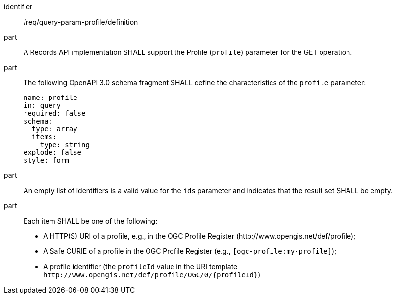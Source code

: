 [[req_query-param-profile_definition]]
[requirement]
====
[%metadata]
identifier:: /req/query-param-profile/definition
part:: A Records API implementation SHALL support the Profile (`profile`) parameter for the GET operation.
part:: The following OpenAPI 3.0 schema fragment SHALL define the characteristics of the `profile` parameter: 
+
[source,YAML]
----
name: profile
in: query
required: false
schema:
  type: array
  items:
    type: string
explode: false
style: form
----

part:: An empty list of identifiers is a valid value for the `ids` parameter and indicates that the result set SHALL be empty.
part:: Each item SHALL be one of the following:
+
* A HTTP(S) URI of a profile, e.g., in the OGC Profile Register (\http://www.opengis.net/def/profile);
* A Safe CURIE of a profile in the OGC Profile Register (e.g., `[ogc-profile:my-profile]`);
* A profile identifier (the `profileId` value in the URI template `\http://www.opengis.net/def/profile/OGC/0/{profileId}`)
====
